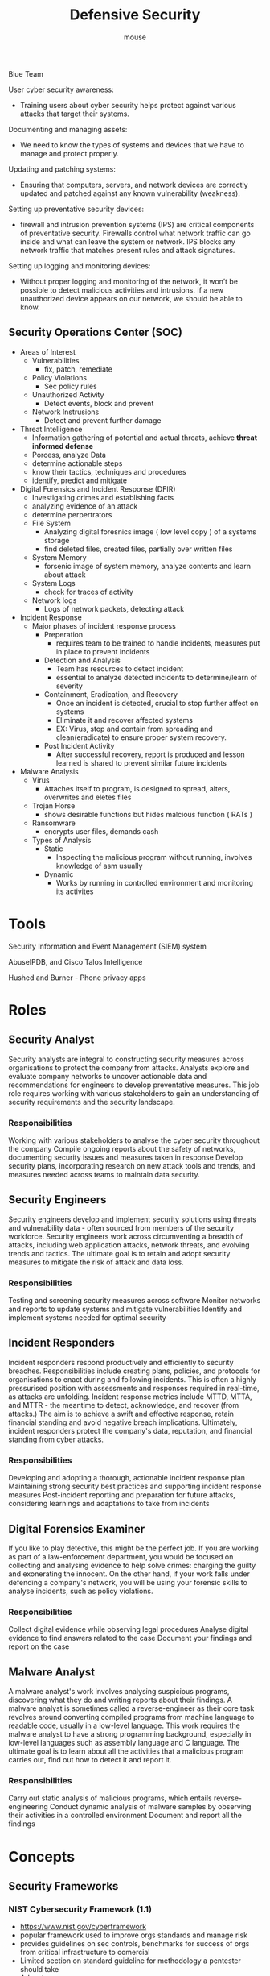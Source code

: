 #+title: Defensive Security 
#+author: mouse

Blue Team

User cyber security awareness: 
- Training users about cyber security helps protect against various attacks that target their systems.
Documenting and managing assets: 
- We need to know the types of systems and devices that we have to manage and protect properly.
Updating and patching systems: 
- Ensuring that computers, servers, and network devices are correctly updated and patched against any known vulnerability (weakness).
Setting up preventative security devices: 
- firewall and intrusion prevention systems (IPS) are critical components of preventative security. Firewalls control what network traffic can go inside and what can leave the system or network. IPS blocks any network traffic that matches present rules and attack signatures.
Setting up logging and monitoring devices: 
- Without proper logging and monitoring of the network, it won’t be possible to detect malicious activities and intrusions. If a new unauthorized device appears on our network, we should be able to know.

** Security Operations Center (SOC)
- Areas of Interest 
  + Vulnerabilities
    - fix, patch, remediate 
  + Policy Violations 
    - Sec policy rules 
  + Unauthorized Activity
    - Detect events, block and prevent 
  + Network Instrusions 
    - Detect and prevent further damage 
- Threat Intelligence
  + Information gathering of potential and actual threats, achieve *threat informed defense* 
  + Porcess, analyze Data 
  + determine actionable steps 
  + know their tactics, techniques and procedures 
  + identify, predict and mitigate 
- Digital Forensics and Incident Response (DFIR)
  + Investigating crimes and establishing facts 
  + analyzing evidence of an attack
  + determine perpertrators
  + File System 
    - Analyzing digital foresnics image ( low level copy ) of a systems storage 
    - find deleted files, created files, partially over written files 
  + System Memory 
    - forsenic image of system memory, analyze contents and learn about attack 
  + System Logs 
    - check for traces of activity 
  + Network logs 
    - Logs of network packets, detecting attack 
- Incident Response 
  + Major phases of incident response process 
    - Preperation
      + requires team to be trained to handle incidents, measures put in place to prevent incidents 
    - Detection and Analysis
      + Team has resources to detect incident
      + essential to analyze detected incidents to determine/learn of severity
    - Containment, Eradication, and Recovery 
      + Once an incident is detected, crucial to stop further affect on systems
      + Eliminate it and recover affected systems
      + EX: Virus, stop and contain from spreading and clean(eradicate) to ensure proper system recovery. 
    - Post Incident Activity 
      + After successful recovery, report is produced and lesson learned is shared to prevent similar future incidents 
- Malware Analysis
  + Virus
    - Attaches itself to program, is designed to spread, alters, overwrites and eletes files 
  + Trojan Horse 
    - shows desirable functions but hides malcious function ( RATs )
  + Ransomware 
    - encrypts user files, demands cash 
  + Types of Analysis
    - Static
      + Inspecting the malicious program without running, involves knowledge of asm usually 
    - Dynamic 
      + Works by running in controlled environment and monitoring its activites 

* Tools 
Security Information and Event Management (SIEM) system

AbuseIPDB, and Cisco Talos Intelligence

Hushed and Burner - Phone privacy apps 
* Roles 
** Security Analyst 
Security analysts are integral to constructing security measures across organisations to protect the company from attacks. Analysts explore and evaluate company networks to uncover actionable data and recommendations for engineers to develop preventative measures. This job role requires working with various stakeholders to gain an understanding of security requirements and the security landscape.

*** Responsibilities
Working with various stakeholders to analyse the cyber security throughout the company
Compile ongoing reports about the safety of networks, documenting security issues and measures taken in response
Develop security plans, incorporating research on new attack tools and trends, and measures needed across teams to maintain data security.

** Security Engineers
Security engineers develop and implement security solutions using threats and vulnerability data - often sourced from members of the security workforce. Security engineers work across circumventing a breadth of attacks, including web application attacks, network threats, and evolving trends and tactics. The ultimate goal is to retain and adopt security measures to mitigate the risk of attack and data loss.

*** Responsibilities
Testing and screening security measures across software
Monitor networks and reports to update systems and mitigate vulnerabilities
Identify and implement systems needed for optimal security

** Incident Responders 
Incident responders respond productively and efficiently to security breaches. Responsibilities include creating plans, policies, and protocols for organisations to enact during and following incidents. This is often a highly pressurised position with assessments and responses required in real-time, as attacks are unfolding. Incident response metrics include MTTD, MTTA, and MTTR - the meantime to detect, acknowledge, and recover (from attacks.) The aim is to achieve a swift and effective response, retain financial standing and avoid negative breach implications. Ultimately, incident responders protect the company's data, reputation, and financial standing from cyber attacks.

*** Responsibilities
Developing and adopting a thorough, actionable incident response plan
Maintaining strong security best practices and supporting incident response measures
Post-incident reporting and preparation for future attacks, considering learnings and adaptations to take from incidents

** Digital Forensics Examiner 
If you like to play detective, this might be the perfect job. If you are working as part of a law-enforcement department, you would be focused on collecting and analysing evidence to help solve crimes: charging the guilty and exonerating the innocent. On the other hand, if your work falls under defending a company's network, you will be using your forensic skills to analyse incidents, such as policy violations.

*** Responsibilities
Collect digital evidence while observing legal procedures
Analyse digital evidence to find answers related to the case
Document your findings and report on the case

** Malware Analyst 
A malware analyst's work involves analysing suspicious programs, discovering what they do and writing reports about their findings. A malware analyst is sometimes called a reverse-engineer as their core task revolves around converting compiled programs from machine language to readable code, usually in a low-level language. This work requires the malware analyst to have a strong programming background, especially in low-level languages such as assembly language and C language. The ultimate goal is to learn about all the activities that a malicious program carries out, find out how to detect it and report it.

*** Responsibilities
Carry out static analysis of malicious programs, which entails reverse-engineering
Conduct dynamic analysis of malware samples by observing their activities in a controlled environment
Document and report all the findings

* Concepts 
** Security Frameworks 

*** NIST Cybersecurity Framework (1.1)
- https://www.nist.gov/cyberframework
- popular framework used to improve orgs standards and manage risk 
- provides guidelines on sec controls, benchmarks for success of orgs from critical infrastructure to comercial 
- Limited section on standard guideline for methodology a pentester should take 
- Advantages 
  + NIST Framework is estimated to be used by 50% of American Orgs 
  + Framework is extremely detailed in setting standards to help organisations mitigate threats 
  + Framework is frequently updated 
  + NIST provides accrediation for organizations that use this framework 
  + NIST framework is designed to be implemented alongside other frame works 
- Disadvantages 
  + NIST has many iterations of frameworks - which one applies ?!?! 
  + NIST framework has weak auditing policies, making it difficult to determine how a breach occured 
  + Framework does not consider cloud computing - which is popular 

** CIA Triad 
- if one element is not met then the other two are rendered useless 
- Confidentiality
- Integrity
  + Hash Verifications
  + Digital Signatures 
- Availability
  + Redundancy 
  + Sec protocols for technology and services  

** PIM ( Privileged Identity Management ) and PAM ( Privileged Access Management )
The levels of access given to individuals are determined on two primary factors:
- the individual's role/function within the organization
- the sensitivity of the information being stored on the system 
- PIM is used to translates a user's role within an organization into an access role on the system 
- PAM is the management of the privileges a systems access role has, among other things 
- principle of least privilege, users should be given the minimum amount of privileges 
  and only those that are absolutely necessary for them to perform their duties
  other people should be able to trust what people write to 
- PAM also encompasses enforcing security policies such as password management, auding policies and reducing the attack surface a system faces 

** Security Models 

*** The Bell-La Padula Model 
- used to achieve confidentiality 
- assumes hierarchial structure where everyones responsibilites/roles are well defined 
- Works by granting access to pieces of data called objects on need to know basis 
- "No write down, no read up"
- popular within orgs such as governmental and military due to vetting, applicants are assumed to be trustworthy 
**** Advantages
- Policies in this model can be replicated to real-life orgs hierarchies 
- Simple to implement and understand - proven successful 
**** Disadvantages
- Even though a user may not have access to an object, they will know about its existence 
- The model relies on a large amount of trust within the organisation 

*** Biba Model 
- Equivalent of the Bell-La Padula model but for the integrity of the CIA Triad 
- Applies the rules to objects (data) and subjects (users)
- "No write up, no read down"
- subjects can create or write content to objects at or below their level
- can only read the contents of objects above the subjects level 
- Used in organizations or situations where integrity is more important than confidentiality, ex software development 
**** Advantages 
- This model is simple to implement 
- Resolves the limitations of the Bell-La-Padula model by addressing both confidentiality and data integrity 
**** Disadvantages 
- There will be many levels of access and objects. Things can be easily overlooked when apply security controls. 
- Often results in delays within a business. For example, a doctor would not be able to read the notes made by a nurse in a hospital with this model.

** Attack Prevention 
**** RFI and LFI Avoidance 
Keep system and services, including web application frameworks, updated with the latest version.
Turn off PHP errors to avoid leaking the path of the application and other potentially revealing information.
A Web Application Firewall (WAF) is a good option to help mitigate web application attacks.
Disable some PHP features that cause file inclusion vulnerabilities if your web app doesn't need them, such as allow_url_fopen on and allow_url_include.
Carefully analyze the web application and allow only protocols and PHP wrappers that are in need.
Never trust user input, and make sure to implement proper input validation against file inclusion.
Implement whitelisting for file names and locations as well as blacklisting.
**** SSRF
Avoiding Server-Sider Request Forgery  
- Deny List
  + All request are accepted apart from resources specified 
  + Restrict access to localhost 
  + 0, 0.0.0.0, 0000, 127.1, 127.*.*.*, 2130706433, 017700000001
  + subdomains that have a DNS record which resolves to the IP Address 127.0.0.1 such as 127.0.0.1.nip.io
  + Block access to IP Address for metadata of Cloud server 169.254.169.254
- Allow List 
  + opposite of deny list duh 
  + uch as a rule that an URL used in a parameter must begin with https://website.thm. An attacker could quickly circumvent this rule by creating a subdomain on an attacker's domain name, such as https://website.thm.attackers-domain.thm
- Open Redirect 
  + Open redirect is an endpoint on the server where the website vistor gets automatically redirected - 301 
  + This could be exploited to redirect internel request to domain of choice 

